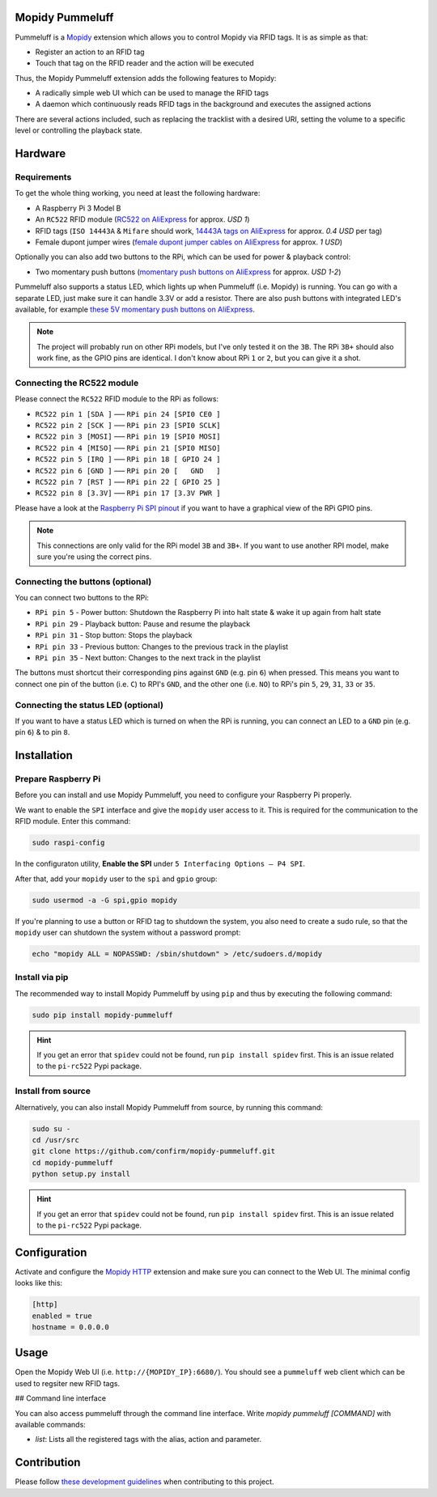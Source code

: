 Mopidy Pummeluff
================

Pummeluff is a `Mopidy <http://www.mopidy.com/>`_ extension which allows you to control Mopidy via RFID tags. It is as simple as that:

- Register an action to an RFID tag
- Touch that tag on the RFID reader and the action will be executed 

Thus, the Mopidy Pummeluff extension adds the following features to Mopidy:

- A radically simple web UI which can be used to manage the RFID tags
- A daemon which continuously reads RFID tags in the background and executes the assigned actions

There are several actions included, such as replacing the tracklist with a desired URI, setting the volume to a specific level or controlling the playback state.

Hardware
========

Requirements
------------

To get the whole thing working, you need at least the following hardware:

- A Raspberry Pi 3 Model B
- An ``RC522`` RFID module (`RC522 on AliExpress <https://www.aliexpress.com/wholesale?SearchText=rc522>`_ for approx. *USD 1*)
- RFID tags (``ISO 14443A`` & ``Mifare`` should work, `14443A tags on AliExpress <https://www.aliexpress.com/wholesale?SearchText=14443A+lot>`_ for approx. *0.4 USD* per tag)
- Female dupont jumper wires (`female dupont jumper cables on AliExpress <https://www.aliexpress.com/wholesale?SearchText=dupont>`_ for approx. *1 USD*)

Optionally you can also add two buttons to the RPi, which can be used for power & playback control:

- Two momentary push buttons (`momentary push buttons on AliExpress <https://www.aliexpress.com/wholesale?SearchText=momentary+push+button>`_ for approx. *USD 1-2*) 

Pummeluff also supports a status LED, which lights up when Pummeluff (i.e. Mopidy) is running. You can go with a separate LED, just make sure it can handle 3.3V or add a resistor. There are also push buttons with integrated LED's available, for example `these 5V momentary push buttons on AliExpress <https://www.aliexpress.com/item/16mm-Metal-brass-Push-Button-Switch-flat-round-illumination-ring-Latching-1NO-1NC-Car-press-button/32676526568.html>`_.

.. note::

    The project will probably run on other RPi models, but I've only tested it on the ``3B``. The RPi ``3B+`` should also work fine, as the GPIO pins are identical. I don't know about RPi ``1`` or ``2``, but you can give it a shot.

Connecting the RC522 module
---------------------------

Please connect the ``RC522`` RFID module to the RPi as follows:

- ``RC522 pin 1 [SDA ]`` ––– ``RPi pin 24 [SPI0 CE0 ]``
- ``RC522 pin 2 [SCK ]`` ––– ``RPi pin 23 [SPI0 SCLK]``
- ``RC522 pin 3 [MOSI]`` ––– ``RPi pin 19 [SPI0 MOSI]``
- ``RC522 pin 4 [MISO]`` ––– ``RPi pin 21 [SPI0 MISO]``
- ``RC522 pin 5 [IRQ ]`` ––– ``RPi pin 18 [ GPIO 24 ]``
- ``RC522 pin 6 [GND ]`` ––– ``RPi pin 20 [   GND   ]``
- ``RC522 pin 7 [RST ]`` ––– ``RPi pin 22 [ GPIO 25 ]``
- ``RC522 pin 8 [3.3V]`` ––– ``RPi pin 17 [3.3V PWR ]``

Please have a look at the `Raspberry Pi SPI pinout <https://pinout.xyz/pinout/spi>`_ if you want to have a graphical view of the RPi GPIO pins. 

.. note::
    
    This connections are only valid for the RPi model ``3B`` and ``3B+``. If you want to use another RPI model, make sure you're using the correct pins.

Connecting the buttons (optional)
---------------------------------

You can connect two buttons to the RPi:

- ``RPi pin 5`` - Power button: Shutdown the Raspberry Pi into halt state & wake it up again from halt state
- ``RPi pin 29`` - Playback button: Pause and resume the playback
- ``RPi pin 31`` - Stop button: Stops the playback
- ``RPi pin 33`` - Previous button: Changes to the previous track in the playlist
- ``RPi pin 35`` - Next button: Changes to the next track in the playlist

The buttons must shortcut their corresponding pins against ``GND`` (e.g. pin ``6``) when pressed. This means you want to connect one pin of the button (i.e. ``C``) to RPI's ``GND``, and the other one (i.e. ``NO``) to RPi's pin ``5``, ``29``, ``31``, ``33`` or ``35``.

Connecting the status LED (optional)
------------------------------------

If you want to have a status LED which is turned on when the RPi is running, you can connect an LED to a ``GND`` pin (e.g. pin ``6``) & to pin ``8``.

Installation
============

Prepare Raspberry Pi
--------------------

Before you can install and use Mopidy Pummeluff, you need to configure your Raspberry Pi properly.

We want to enable the ``SPI`` interface and give the ``mopidy`` user access to it. This is required for the communication to the RFID module. Enter this command:

.. code-block:: bash

    sudo raspi-config

In the configuraton utility, **Enable the SPI** under ``5 Interfacing Options – P4 SPI``. 

After that, add your ``mopidy`` user to the ``spi`` and ``gpio`` group:

.. code-block:: bash

    sudo usermod -a -G spi,gpio mopidy

If you're planning to use a button or RFID tag to shutdown the system, you also need to create a sudo rule, so that the ``mopidy`` user can shutdown the system without a password prompt:

.. code-block:: bash

    echo "mopidy ALL = NOPASSWD: /sbin/shutdown" > /etc/sudoers.d/mopidy

Install via pip
---------------

The recommended way to install Mopidy Pummeluff by using ``pip`` and thus by executing the following command:

.. code-block:: bash

    sudo pip install mopidy-pummeluff

.. hint::

    If you get an error that ``spidev`` could not be found, run ``pip install spidev`` first. This is an issue related to the ``pi-rc522`` Pypi package.

Install from source
-------------------

Alternatively, you can also install Mopidy Pummeluff from source, by running this command:

.. code-block:: bash

    sudo su -
    cd /usr/src
    git clone https://github.com/confirm/mopidy-pummeluff.git
    cd mopidy-pummeluff
    python setup.py install

.. hint::

    If you get an error that ``spidev`` could not be found, run ``pip install spidev`` first. This is an issue related to the ``pi-rc522`` Pypi package.

Configuration
=============

Activate and configure the `Mopidy HTTP <https://docs.mopidy.com/en/latest/ext/http/>`_ extension and make sure you can connect to the Web UI. The minimal config looks like this:

.. code-block::

    [http]
    enabled = true
    hostname = 0.0.0.0

Usage
=====

Open the Mopidy Web UI (i.e. ``http://{MOPIDY_IP}:6680/``).
You should see a ``pummeluff`` web client which can be used to regsiter new RFID tags.

## Command line interface

You can also access pummeluff through the command line interface. Write `mopidy pummeluff [COMMAND]` with available commands:

* `list`: Lists all the registered tags with the alias, action and parameter.

Contribution
============

Please follow `these development guidelines <https://development-guidelines.confirm.ch/>`_ when contributing to this project.
